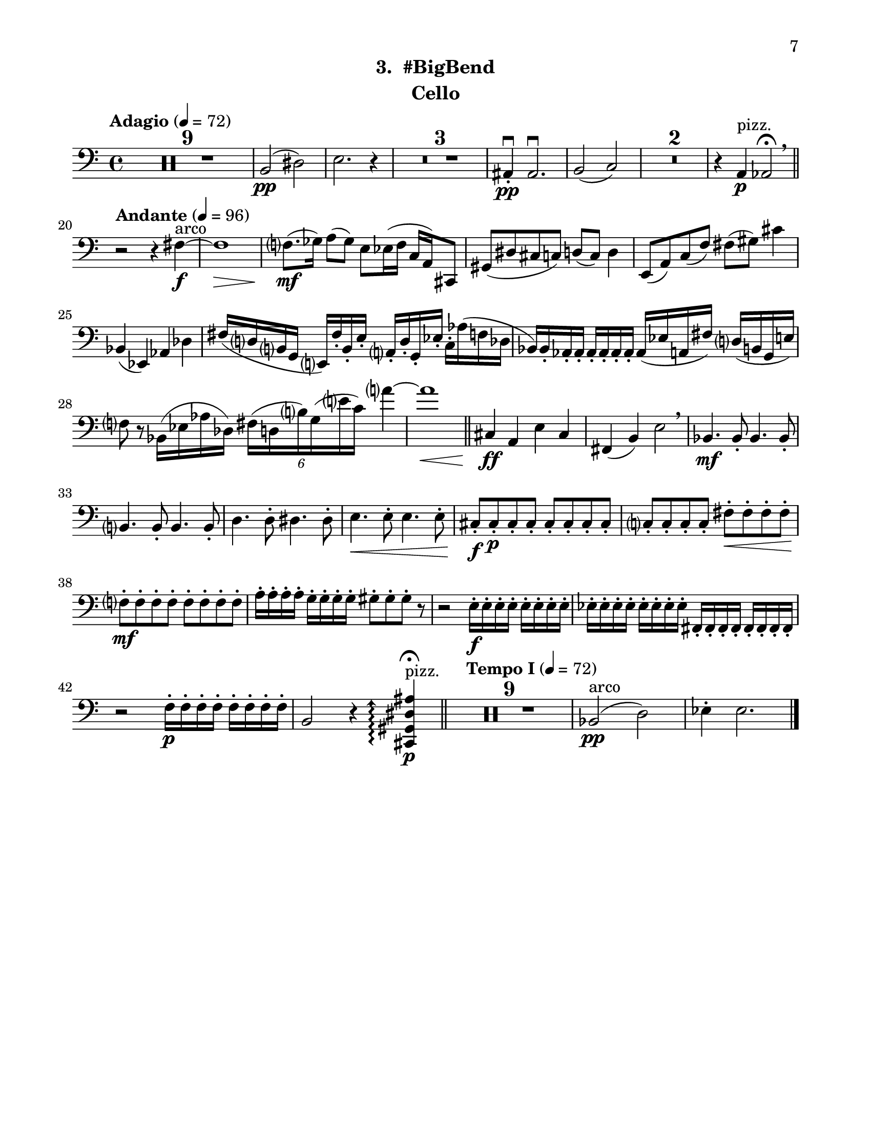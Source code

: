 \version "2.12.0"
#(set-default-paper-size "letter")
#(set-global-staff-size 21)

\paper {
  line-width    = 180\mm
  left-margin   = 20\mm
  top-margin    = 10\mm
  bottom-margin = 15\mm
  indent = 0 \mm 
  ragged-bottom = ##f  
  first-page-number = 7			%% CHANGE
  print-first-page-number = ##t  
  two-sided = ##t
  binding-offset = 0.25\in
  }

\header {
  subtitle = "3.  #BigBend"	%% CHANGE
    tagline = ##f
    instrument = "Cello"                     %% CHANGE INSTRUMENT NAME
    }

AvoiceAA = \relative c{
    \clef bass
    %staffkeysig
    \key c \major 
    %bartimesig: 
    \time 4/4 
    \tempo "Adagio" 4 = 72  
    R1 *9  | % 
    b2( \pp dis)      | % 10
    e2. r4      | % 11
    R1 *3  | % 
    ais,4-. \downbow  \pp ais2.\downbow       | % 15
    b2( c) \!      | % 16
    R1 *2  | % 
    r4 a ^\markup {\upright  "pizz."} \p aes2\fermata  \breathe    \bar "||"      | % 19
    \tempo "Andante" 4 = 96
    r r4 fis'~ ^\markup {\upright  "arco"} \f      | % 20
    fis1 \>     | % 21
    f8.( \mf ges16) a8( ges) e ees16( f c a) cis,8      | % 22
    gis'( dis' cis c) d( c) d4      | % 23
    e,8( a) c( f) fis( gis) cis4      | % 24
    bes,( ees,) aes des      | % 25
    fis16( d b g e) fis'-.  b,-.  e-.  a,-.  d-.  g,-.  ees'-.  c-.  aes'( f des      | % 26
    bes) bes-.  aes-.  aes-.  aes-.  aes-.  aes-.  aes-.  aes( ees' a, fis') d( b g e')      | % 27
    f8 r bes,16( ees aes des,) \times 4/6{fis16( d b') g( e' c)  } a'4~      | % 28
    a1 \<    \bar "||"      | % 29
    cis,,4 \! \ff a e' cis      | % 30
    fis,( b) e2 \breathe     | % 31
    bes4. \mf bes8-.  bes4. bes8-.       | % 32
    b4. b8-.  b4. b8-.       | % 33
    d4. d8-.  dis4. dis8-.       | % 34
    e4. \< e8-.  e4. e8-.       | % 35
    cis-. \f cis-.  \p cis-.  cis-.  cis-.  cis-.  cis-.  cis-.       | % 36
    c-.  c-.  c-.  c-.  fis-.  \< fis-.  fis-.  fis-.       | % 37
    f-.  \! \mf f-.  f-.  f-.  f-.  f-.  f-.  f-.       | % 38
    a16-.  a-.  a-.  a-.  g-.  g-.  g-.  g-.  gis8-.  gis-.  gis-.  r      | % 39
    r2 e16-.  \f e-.  e-.  e-.  e-.  e-.  e-.  e-.       | % 40
    ees-.  ees-.  ees-.  ees-.  ees-.  ees-.  ees-.  ees-.  fis,-.  fis-.  fis-.  fis-.  fis-.  fis-.  fis-.  fis-.       | % 41
    r2 f'16-.  \p f-.  f-.  f-.  f-.  f-.  f-.  f-.       | % 42
    b,2 r4 \arpeggioArrowUp <cis, gis' dis' ais'>\arpeggio \fermata  ^\markup {\upright  "pizz."} \p    \bar "||"      | % 43
    \tempo "Tempo I" 4 = 72
    R1 *9  | % 
    bes'2( ^\markup {\upright  "arco"} \pp d)      | % 53
    ees4-.  ees2. \bar "|."      | % 54
}% end of last bar in partorvoice

ApartA =  << 
        \context Voice = AvoiceAA{ \AvoiceAA }
        >> 


\score { 
    << 
        \context Staff = ApartA << 
            \ApartA
        >>

      \set Score.skipBars = ##t
       #(set-accidental-style 'modern-cautionary)
      \set Score.markFormatter = #format-mark-box-letters %%boxed rehearsal-marks
  >>
}%% end of score-block 
